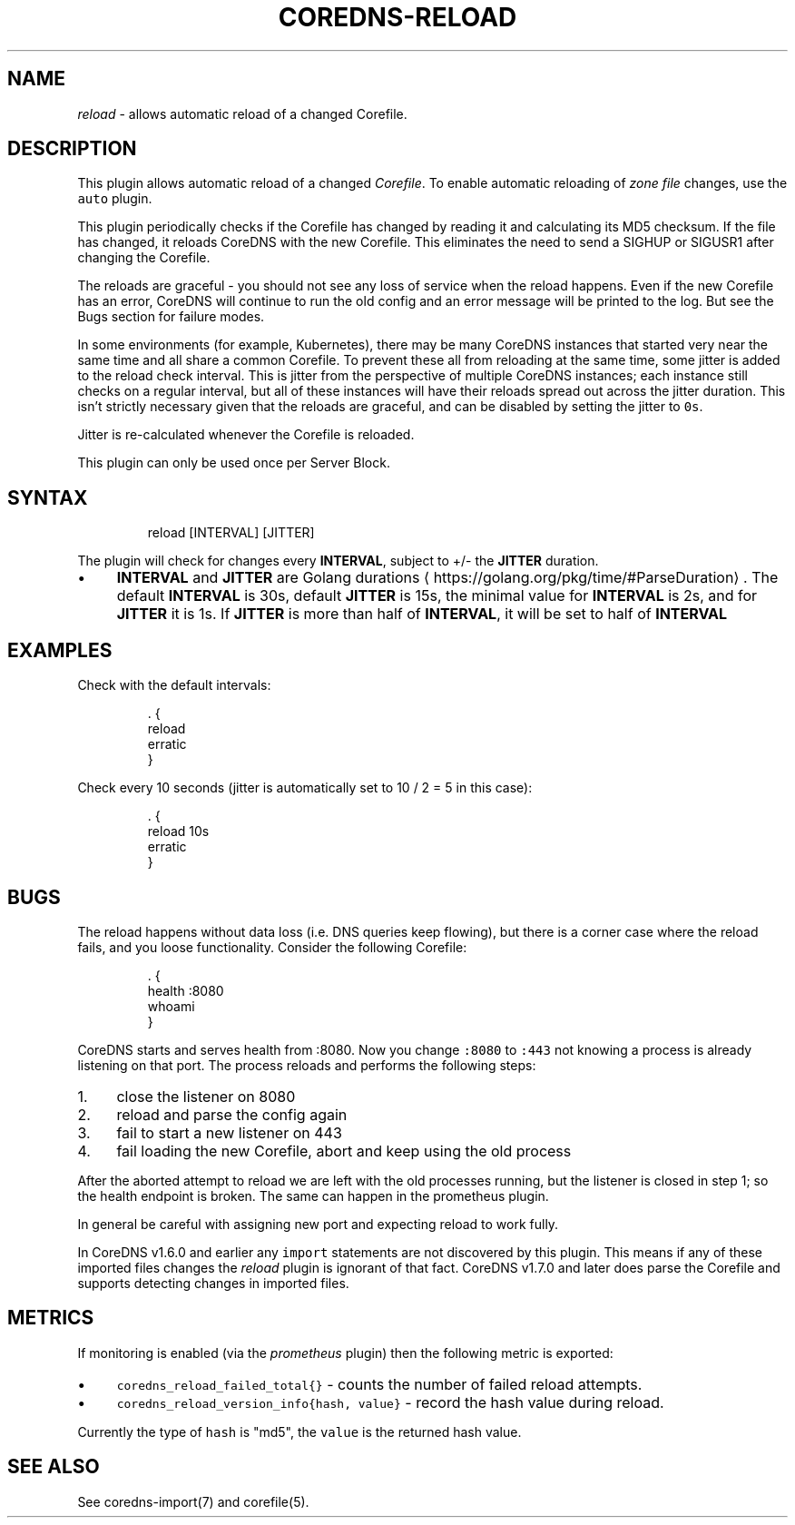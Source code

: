 .\" Generated by Mmark Markdown Processer - mmark.miek.nl
.TH "COREDNS-RELOAD" 7 "March 2021" "CoreDNS" "CoreDNS Plugins"

.SH "NAME"
.PP
\fIreload\fP - allows automatic reload of a changed Corefile.

.SH "DESCRIPTION"
.PP
This plugin allows automatic reload of a changed \fICorefile\fP.
To enable automatic reloading of \fIzone file\fP changes, use the \fB\fCauto\fR plugin.

.PP
This plugin periodically checks if the Corefile has changed by reading
it and calculating its MD5 checksum. If the file has changed, it reloads
CoreDNS with the new Corefile. This eliminates the need to send a SIGHUP
or SIGUSR1 after changing the Corefile.

.PP
The reloads are graceful - you should not see any loss of service when the
reload happens. Even if the new Corefile has an error, CoreDNS will continue
to run the old config and an error message will be printed to the log. But see
the Bugs section for failure modes.

.PP
In some environments (for example, Kubernetes), there may be many CoreDNS
instances that started very near the same time and all share a common
Corefile. To prevent these all from reloading at the same time, some
jitter is added to the reload check interval. This is jitter from the
perspective of multiple CoreDNS instances; each instance still checks on a
regular interval, but all of these instances will have their reloads spread
out across the jitter duration. This isn't strictly necessary given that the
reloads are graceful, and can be disabled by setting the jitter to \fB\fC0s\fR.

.PP
Jitter is re-calculated whenever the Corefile is reloaded.

.PP
This plugin can only be used once per Server Block.

.SH "SYNTAX"
.PP
.RS

.nf
reload [INTERVAL] [JITTER]

.fi
.RE

.PP
The plugin will check for changes every \fBINTERVAL\fP, subject to +/- the \fBJITTER\fP duration.

.IP \(bu 4
\fBINTERVAL\fP and \fBJITTER\fP are Golang durations
\[la]https://golang.org/pkg/time/#ParseDuration\[ra].
The default \fBINTERVAL\fP is 30s, default \fBJITTER\fP is 15s, the minimal value for \fBINTERVAL\fP
is 2s, and for \fBJITTER\fP it is 1s. If \fBJITTER\fP is more than half of \fBINTERVAL\fP, it will be
set to half of \fBINTERVAL\fP


.SH "EXAMPLES"
.PP
Check with the default intervals:

.PP
.RS

.nf
\&. {
    reload
    erratic
}

.fi
.RE

.PP
Check every 10 seconds (jitter is automatically set to 10 / 2 = 5 in this case):

.PP
.RS

.nf
\&. {
    reload 10s
    erratic
}

.fi
.RE

.SH "BUGS"
.PP
The reload happens without data loss (i.e. DNS queries keep flowing), but there is a corner case
where the reload fails, and you loose functionality. Consider the following Corefile:

.PP
.RS

.nf
\&. {
    health :8080
    whoami
}

.fi
.RE

.PP
CoreDNS starts and serves health from :8080. Now you change \fB\fC:8080\fR to \fB\fC:443\fR not knowing a process
is already listening on that port. The process reloads and performs the following steps:

.IP 1\. 4
close the listener on 8080
.IP 2\. 4
reload and parse the config again
.IP 3\. 4
fail to start a new listener on 443
.IP 4\. 4
fail loading the new Corefile, abort and keep using the old process


.PP
After the aborted attempt to reload we are left with the old processes running, but the listener is
closed in step 1; so the health endpoint is broken. The same can happen in the prometheus plugin.

.PP
In general be careful with assigning new port and expecting reload to work fully.

.PP
In CoreDNS v1.6.0 and earlier any \fB\fCimport\fR statements are not discovered by this plugin.
This means if any of these imported files changes the \fIreload\fP plugin is ignorant of that fact.
CoreDNS v1.7.0 and later does parse the Corefile and supports detecting changes in imported files.

.SH "METRICS"
.PP
If monitoring is enabled (via the \fIprometheus\fP plugin) then the following metric is exported:

.IP \(bu 4
\fB\fCcoredns_reload_failed_total{}\fR - counts the number of failed reload attempts.
.IP \(bu 4
\fB\fCcoredns_reload_version_info{hash, value}\fR - record the hash value during reload.


.PP
Currently the type of \fB\fChash\fR is "md5", the \fB\fCvalue\fR is the returned hash value.

.SH "SEE ALSO"
.PP
See coredns-import(7) and corefile(5).
